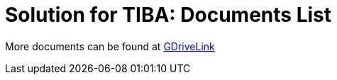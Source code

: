 = Solution for TIBA: Documents List

More documents can be found at https://drive.google.com/drive/folders/1xpNUFcWqPWCIj80rih1IFdBT98AWgcyw?usp=share_link[GDriveLink, window=_blank]

